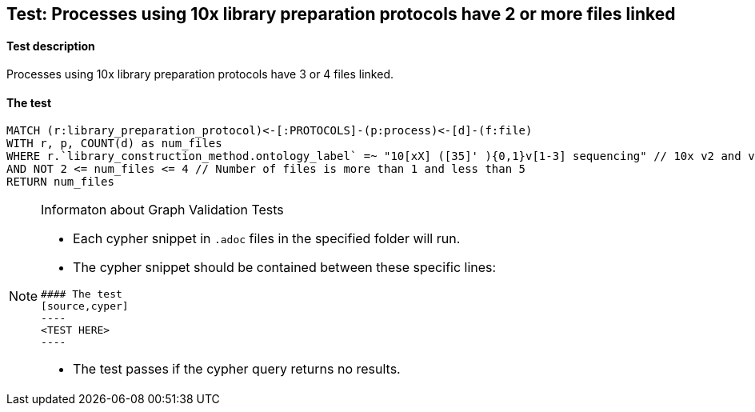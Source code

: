 ## Test: Processes using 10x library preparation protocols have 2 or more files linked

#### Test description

Processes using 10x library preparation protocols have 3 or 4 files linked.



#### The test
[source,cypher]
----
MATCH (r:library_preparation_protocol)<-[:PROTOCOLS]-(p:process)<-[d]-(f:file)
WITH r, p, COUNT(d) as num_files
WHERE r.`library_construction_method.ontology_label` =~ "10[xX] ([35]' ){0,1}v[1-3] sequencing" // 10x v2 and v3
AND NOT 2 <= num_files <= 4 // Number of files is more than 1 and less than 5
RETURN num_files
----


[NOTE]
.Informaton about Graph Validation Tests
========================================
* Each cypher snippet in `.adoc` files in the specified folder will run.
* The cypher snippet should be contained between these specific lines:
```
#### The test
[source,cyper]
----
<TEST HERE>
----
```
* The test passes if the cypher query returns no results.
========================================
